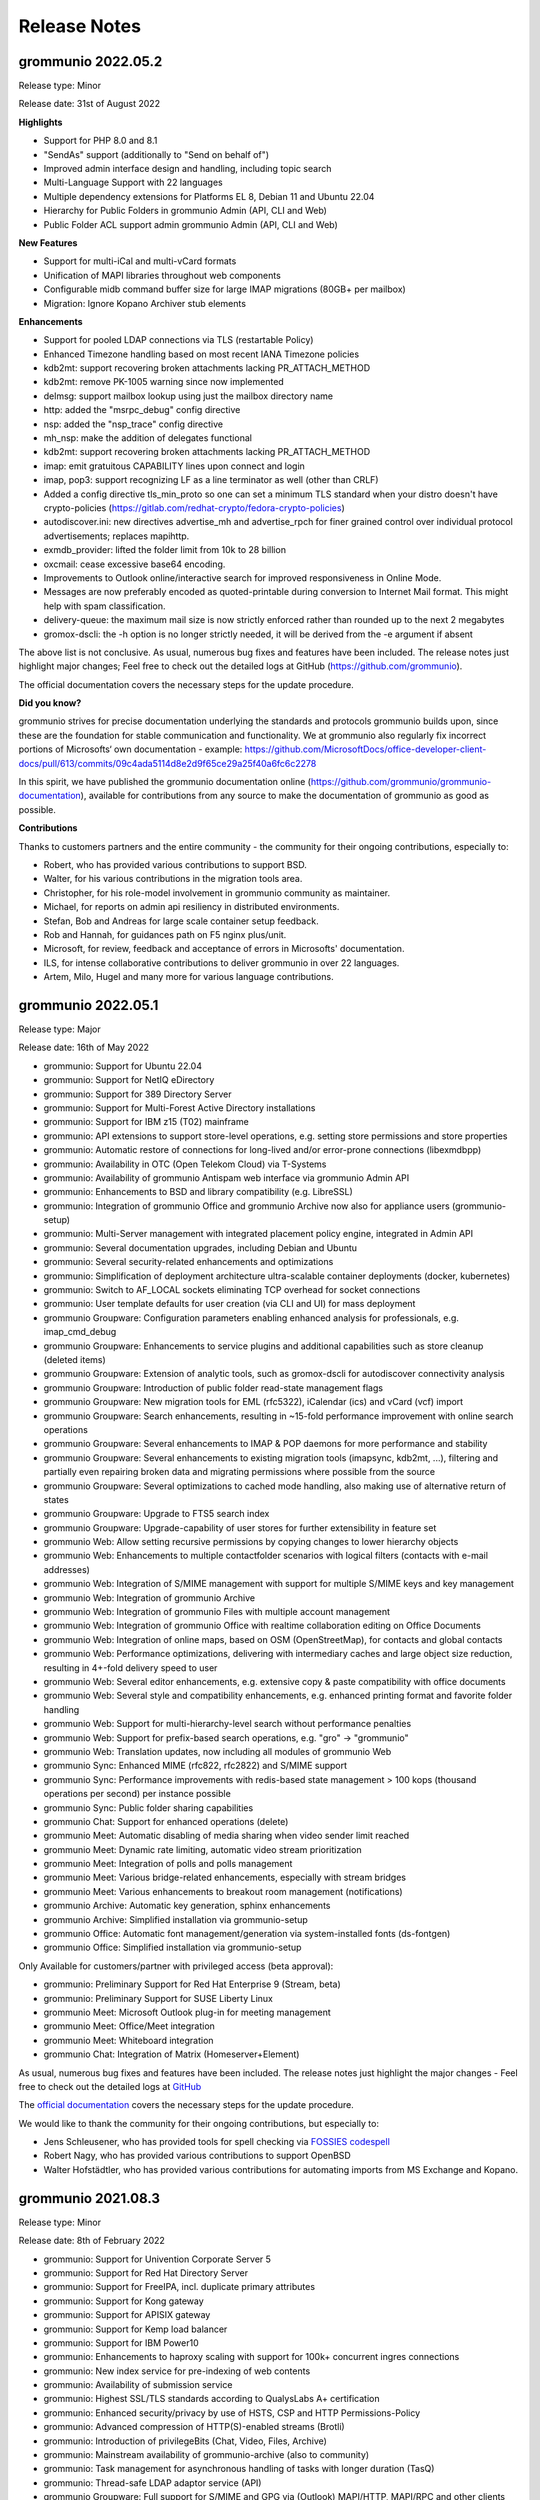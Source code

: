 ..
        SPDX-License-Identifier: CC-BY-SA-4.0 or-later
        SPDX-FileCopyrightText: 2022 grommunio GmbH

#############
Release Notes
#############

grommunio 2022.05.2
===================

Release type: Minor

Release date: 31st of August 2022

**Highlights**

- Support for PHP 8.0 and 8.1
- "SendAs" support (additionally to "Send on behalf of")
- Improved admin interface design and handling, including topic search
- Multi-Language Support with 22 languages
- Multiple dependency extensions for Platforms EL 8, Debian 11 and Ubuntu 22.04
- Hierarchy for Public Folders in grommunio Admin (API, CLI and Web)
- Public Folder ACL support admin grommunio Admin (API, CLI and Web)

**New Features**

- Support for multi-iCal and multi-vCard formats
- Unification of MAPI libraries throughout web components
- Configurable midb command buffer size for large IMAP migrations (80GB+ per mailbox)
- Migration: Ignore Kopano Archiver stub elements

**Enhancements**

- Support for pooled LDAP connections via TLS (restartable Policy)
- Enhanced Timezone handling based on most recent IANA Timezone policies
- kdb2mt: support recovering broken attachments lacking PR_ATTACH_METHOD
- kdb2mt: remove PK-1005 warning since now implemented
- delmsg: support mailbox lookup using just the mailbox directory name
- http: added the "msrpc_debug" config directive
- nsp: added the "nsp_trace" config directive
- mh_nsp: make the addition of delegates functional
- kdb2mt: support recovering broken attachments lacking PR_ATTACH_METHOD
- imap: emit gratuitous CAPABILITY lines upon connect and login
- imap, pop3: support recognizing LF as a line terminator as well (other than CRLF)
- Added a config directive tls_min_proto so one can set a minimum TLS standard when your distro doesn't have crypto-policies (`https://gitlab.com/redhat-crypto/fedora-crypto-policies <https://gitlab.com/redhat-crypto/fedora-crypto-policies>`_)
- autodiscover.ini: new directives advertise_mh and advertise_rpch for finer grained control over individual protocol advertisements; replaces mapihttp.
- exmdb_provider: lifted the folder limit from 10k to 28 billion
- oxcmail: cease excessive base64 encoding.
- Improvements to Outlook online/interactive search for improved responsiveness in Online Mode.
- Messages are now preferably encoded as quoted-printable during conversion to Internet Mail format. This might help with spam classification.
- delivery-queue: the maximum mail size is now strictly enforced rather than rounded up to the next 2 megabytes
- gromox-dscli: the -h option is no longer strictly needed, it will be derived from the -e argument if absent

The above list is not conclusive. As usual, numerous bug fixes and features have been included. The release notes just highlight major changes; Feel free to check out the detailed logs at GitHub (`https://github.com/grommunio <https://github.com/grommunio>`_).

The official documentation covers the necessary steps for the update procedure.

**Did you know?**

grommunio strives for precise documentation underlying the standards and protocols grommunio builds upon, since these are the foundation for stable communication and functionality. We at grommunio also regularly fix incorrect portions of Microsofts‘ own documentation - example: `https://github.com/MicrosoftDocs/office-developer-client-docs/pull/613/commits/09c4ada5114d8e2d9f65ce29a25f40a6fc6c2278 <https://github.com/MicrosoftDocs/office-developer-client-docs/pull/613/commits/09c4ada5114d8e2d9f65ce29a25f40a6fc6c2278>`_

In this spirit, we have published the grommunio documentation online (`https://github.com/grommunio/grommunio-documentation <https://github.com/grommunio/grommunio-documentation>`_), available for contributions from any source to make the documentation of grommunio as good as possible.

**Contributions**

Thanks to customers partners and the entire community - the community for their ongoing contributions, especially to:

- Robert, who has provided various contributions to support BSD.
- Walter, for his various contributions in the migration tools area.
- Christopher, for his role-model involvement in grommunio community as maintainer.
- Michael, for reports on admin api resiliency in distributed environments.
- Stefan, Bob and Andreas for large scale container setup feedback.
- Rob and Hannah, for guidances path on F5 nginx plus/unit.
- Microsoft, for review, feedback and acceptance of errors in Microsofts' documentation.
- ILS, for intense collaborative contributions to deliver grommunio in over 22 languages.
- Artem, Milo, Hugel and many more for various language contributions.

grommunio 2022.05.1
===================

Release type: Major

Release date: 16th of May 2022

- grommunio: Support for Ubuntu 22.04
- grommunio: Support for NetIQ eDirectory
- grommunio: Support for 389 Directory Server
- grommunio: Support for Multi-Forest Active Directory installations
- grommunio: Support for IBM z15 (T02) mainframe
- grommunio: API extensions to support store-level operations, e.g. setting store permissions and store properties 
- grommunio: Automatic restore of connections for long-lived and/or error-prone connections (libexmdbpp)
- grommunio: Availability in OTC (Open Telekom Cloud) via T-Systems
- grommunio: Availability of grommunio Antispam web interface via grommunio Admin API
- grommunio: Enhancements to BSD and library compatibility (e.g. LibreSSL)
- grommunio: Integration of grommunio Office and grommunio Archive now also for appliance users (grommunio-setup)
- grommunio: Multi-Server management with integrated placement policy engine, integrated in Admin API
- grommunio: Several documentation upgrades, including Debian and Ubuntu
- grommunio: Several security-related enhancements and optimizations
- grommunio: Simplification of deployment architecture ultra-scalable container deployments (docker, kubernetes)
- grommunio: Switch to AF_LOCAL sockets eliminating TCP overhead for socket connections
- grommunio: User template defaults for user creation (via CLI and UI) for mass deployment
- grommunio Groupware: Configuration parameters enabling enhanced analysis for professionals, e.g. imap_cmd_debug
- grommunio Groupware: Enhancements to service plugins and additional capabilities such as store cleanup (deleted items)
- grommunio Groupware: Extension of analytic tools, such as gromox-dscli for autodiscover connectivity analysis
- grommunio Groupware: Introduction of public folder read-state management flags
- grommunio Groupware: New migration tools for EML (rfc5322), iCalendar (ics) and vCard (vcf) import
- grommunio Groupware: Search enhancements, resulting in ~15-fold performance improvement with online search operations
- grommunio Groupware: Several enhancements to IMAP & POP daemons for more performance and stability
- grommunio Groupware: Several enhancements to existing migration tools (imapsync, kdb2mt, ...), filtering and partially even repairing broken data and migrating permissions where possible from the source
- grommunio Groupware: Several optimizations to cached mode handling, also making use of alternative return of states
- grommunio Groupware: Upgrade to FTS5 search index
- grommunio Groupware: Upgrade-capability of user stores for further extensibility in feature set 
- grommunio Web: Allow setting recursive permissions by copying changes to lower hierarchy objects
- grommunio Web: Enhancements to multiple contactfolder scenarios with logical filters (contacts with e-mail addresses)
- grommunio Web: Integration of S/MIME management with support for multiple S/MIME keys and key management
- grommunio Web: Integration of grommunio Archive
- grommunio Web: Integration of grommunio Files with multiple account management
- grommunio Web: Integration of grommunio Office with realtime collaboration editing on Office Documents
- grommunio Web: Integration of online maps, based on OSM (OpenStreetMap), for contacts and global contacts
- grommunio Web: Performance optimizations, delivering with intermediary caches and large object size reduction, resulting in 4+-fold delivery speed to user
- grommunio Web: Several editor enhancements, e.g. extensive copy & paste compatibility with office documents
- grommunio Web: Several style and compatibility enhancements, e.g. enhanced printing format and favorite folder handling
- grommunio Web: Support for multi-hierarchy-level search without performance penalties  
- grommunio Web: Support for prefix-based search operations, e.g. "gro" -> "grommunio"
- grommunio Web: Translation updates, now including all modules of grommunio Web
- grommunio Sync: Enhanced MIME (rfc822, rfc2822) and S/MIME support
- grommunio Sync: Performance improvements with redis-based state management > 100 kops (thousand operations per second) per instance possible
- grommunio Sync: Public folder sharing capabilities
- grommunio Chat: Support for enhanced operations (delete)
- grommunio Meet: Automatic disabling of media sharing when video sender limit reached
- grommunio Meet: Dynamic rate limiting, automatic video stream prioritization
- grommunio Meet: Integration of polls and polls management
- grommunio Meet: Various bridge-related enhancements, especially with stream bridges
- grommunio Meet: Various enhancements to breakout room management (notifications)
- grommunio Archive: Automatic key generation, sphinx enhancements
- grommunio Archive: Simplified installation via grommunio-setup
- grommunio Office: Automatic font management/generation via system-installed fonts (ds-fontgen)
- grommunio Office: Simplified installation via grommunio-setup

Only Available for customers/partner with privileged access (beta approval):

- grommunio: Preliminary Support for Red Hat Enterprise 9 (Stream, beta)
- grommunio: Preliminary Support for SUSE Liberty Linux
- grommunio Meet: Microsoft Outlook plug-in for meeting management
- grommunio Meet: Office/Meet integration
- grommunio Meet: Whiteboard integration
- grommunio Chat: Integration of Matrix (Homeserver+Element)

As usual, numerous bug fixes and features have been included. The release notes just highlight the major changes - Feel free to check out the detailed logs at `GitHub <https://github.com/grommunio>`_

The `official documentation <https://docs.grommunio.com/admin/operations.html#updating-grommunio>`_ covers the necessary steps for the update procedure.

We would like to thank the community for their ongoing contributions, but especially to:

- Jens Schleusener, who has provided tools for spell checking via `FOSSIES codespell <https://fossies.org/>`_
- Robert Nagy, who has provided various contributions to support OpenBSD
- Walter Hofstädtler, who has provided various contributions for automating imports from MS Exchange and Kopano.

grommunio 2021.08.3
===================

Release type: Minor

Release date: 8th of February 2022

- grommunio: Support for Univention Corporate Server 5
- grommunio: Support for Red Hat Directory Server
- grommunio: Support for FreeIPA, incl. duplicate primary attributes
- grommunio: Support for Kong gateway
- grommunio: Support for APISIX gateway
- grommunio: Support for Kemp load balancer
- grommunio: Support for IBM Power10
- grommunio: Enhancements to haproxy scaling with support for 100k+ concurrent ingres connections
- grommunio: New index service for pre-indexing of web contents
- grommunio: Availability of submission service
- grommunio: Highest SSL/TLS standards according to QualysLabs A+ certification
- grommunio: Enhanced security/privacy by use of HSTS, CSP and HTTP Permissions-Policy
- grommunio: Advanced compression of HTTP(S)-enabled streams (Brotli)
- grommunio: Introduction of privilegeBits (Chat, Video, Files, Archive)
- grommunio: Mainstream availability of grommunio-archive (also to community)
- grommunio: Task management for asynchronous handling of tasks with longer duration (TasQ)
- grommunio: Thread-safe LDAP adaptor service (API)
- grommunio Groupware: Full support for S/MIME and GPG via (Outlook) MAPI/HTTP, MAPI/RPC and other clients (IMAP/POP/SMTP)
- grommunio Groupware: Auto-attach of shared mailboxes via AutoDiscover/Web with full owner permissions
- grommunio Groupware: Language-independent folder migration mapping
- grommunio Groupware: Migration script for Exchange (online/on-premise) to grommunio
- grommunio Groupware: Hidden folder control with migrations
- grommunio Groupware: Enhanced support for multi-value variable-length property types
- grommunio Groupware: Support for language-based stores at creation time (mkprivate / mkpublic)
- grommunio Web: Automatic addition of stores with full owner permissions (additional mailboxes)
- grommunio Web: Set Out of Office information for other users (with full permissions)
- grommunio Web: Enhancements to session & store management (Performance, Languages, ...)
- grommunio Web: Support for Microsoft Exchange compatible ACLs and profiles (editor, author, ...)
- grommunio Web: Enhance search result limit to 1000 results
- grommunio Web: Editor upgrade to TinyMCE 4.9.11 with preparation to Tiny 5+
- grommunio Web: Language updates (English, German, Russian, Hungarian, Danish, ...)
- grommunio Web: Enhancements to user experience (style, compatbility, performance)
- grommunio Web: Fix missing font definition for new mails and inline comments
- grommunio Web: Fix Task requests with Outlook interoperability
- grommunio Web: Fingerprinting fixes (Firefox ESR)
- grommunio Web: Support for shallow MDM devices
- grommunio Web: W3C CSS 3 + SVG certification
- grommunio Web: Update dompurify (XSS protection)
- grommunio Web: Web application static resource delivery (payload reduction & performance) enhancements
- grommunio Sync: Reduction of memory footprint per EAS device by 24%
- grommunio Sync: Fixes/Enhancements based on static code analysis
- grommunio Chat: Update to 6.2.1

Only Available to customers/partner access (beta approval):

- grommunio Chat: Integration of Matrix (Homeserver+Element)
- grommunio: Support for IBM z15 (T02) mainframe
- grommunio: Preliminary Support for Ubuntu 22.04 (finished at Ubuntu's release date)
- grommunio: Preliminary Support for SUSE Liberty Linux

The `official Documentation <https://docs.grommunio.com/admin/operations.html#updating-grommunio>`_ covers the necessary steps for the update procedure.

grommunio 2021.08.2
===================

Release type: Minor

Release date: 24th of November 2021

Major changes:

- grommunio: Production availability of Debian 11 via repository
- grommunio: Availability of grommunio mobile apps via the App Store and Playstore
- grommunio: Support for stretched cluster installations
- grommunio: Preliminary support for OpenID Connect via Keycloak
- grommunio Web: Major upgrade including over 230 fixes, updated WYSIWYG editor, design and performance improvements
- grommunio Groupware: Enhanced Out-of-Office autoresponder implementation
- grommunio Groupware: Enhanced support for OP_MOVE rules processing
- grommunio Groupware: Enhanced vCard processing
- grommunio Groupware: Full multilingual mailbox support for 91 languages
- grommunio Groupware: Full support for mailbox owner mode
- grommunio Groupware: Full support for shared mailboxes
- grommunio Groupware: Import into public stores
- grommunio Groupware: Support for public folder access via EAS (Exchange ActiveSync)
- grommunio Groupware: Synchronization resiliency for offline mode with broken objects (named properties)
- grommunio Admin: Enhanced Active Directory Alias Support (Exchange compatible)
- grommunio Admin: Inline help for better understanding and easier administration
- grommunio Admin: Integration of remote wipe for Administrators via Admin UI/CLI
- grommunio Admin: License manager integration within Admin UI
- grommunio Admin: Reorganization of Admin UI for better usability
- grommunio Chat: Major upgrade to 6.1.1 with many fixes, style adoptions and seamless upgrade procedure
- grommunio Setup: Support for special characters under special circumstances with grommunio Meet and grommunio Files

The `official Documentation <https://docs.grommunio.com/admin/operations.html#updating-grommunio>`_ covers the necessary steps for the update procedure.

Post-update tasks
-----------------

When using the grommunio appliance, some packages (depending on your configuration) might require your configuration to be adapted:

The list of known files that can require adoption are due to configuration file extensions::

1. ``/etc/grommunio-antispam/local.d/redis.conf.rpm*``
2. ``/etc/grommunio-web/config.php.rpm*``
3. ``/etc/grommunio-chat/config.json.rpm*``
4. ``/etc/prosody/prosody.cfg.lua.rpm*``


If the configuration file has been replaced by a package update, the minimal approach is to copy the original configuration file back in place. It is recommended to make a backup beforehand and restart the respective service either via Admin UI/CLI or system console/ssh::

.. code-block: bash

        cp /etc/prosody/prosody.cfg.lua /etc/prosody/prosody.cfg.lua.rpmnew
        cp /etc/prosody/prosody.cfg.lua.rpmsave /etc/prosody/prosody.cfg.lua
        systemctl restart prosody


grommunio 2021.08.1
===================

Release type: Major

Release date: 17th of August 2021

Major changes:

- Extension of distribution support and available repositories (SUSE Linux Enterprise Server 15, Red Hat Enterprise Linux 8 incl. derivatives)
- Extension of available processor architectures: ARM64, PowerPC (ppc64le) and IBM zSeries (s390x)
- New installation images: OVA (VMware), Docker, Raspberry Pi (4+)
- Live Status Overview and Mobile Device Status
- Support for Mobile Policies (MDM)
- Extensive enhancements to migration tools for migrating Exchange (PST), Kopano (DB/Attachments) and generic mail systems (IMAP/CalDAV/CardDAV)
- Support for Active Directory Forest installations
- Support for deputy configuration
- Extensions of the Free/Busy functionality
- Support for special control characters
- Configuration based integration of grommunio Files, Meet, Chat into grommunio Web
- Inclusion of grommunio Files, Meet, Chat and Archive in the installation images

.. important::
   Due to https://grommunio.com/en/news-en/aus-grommunio-wird-grommuniogrommunio-becomes-grommunio , grammm was renamed to grommunio. We are aware that this creates some challenges for the migration of existing platforms. All subscription holders are eligible for free professional services for the migration process. For the migration process, the estimated time required to for the completion of migration is 5000 users per hour.

Due to the nature of the rebranding from ``grammm`` to ``grommunio``, a simple, automated upgrade mechanism was not created. Subscription holders with update services enabled automatically have access to the services available by the distribution upgrade process. The configuration switchover (configuration, data) has not changed much, and therefore the migration process is possible with the respective configuration dumps.

grommunio Admin API
-------------------

Repository: https://github.com/grommunio/admin-api

Code statistics:

- +15323 lines added
- -5131 lines removed

Commits:

- 2021-08: 16
- 2021-07: 33
- 2021-06: 22
- 2021-05: 15
- 2021-04: 20
- 2021-03: 14

New (Improvements)
~~~~~~~~~~~~~~~~~~

- Add (in)active user count to domain
- Add CLI documentation
- Add CLI fs operations
- Add CLI config tracing
- Add CLI mconf reload
- Add IDN support and input validation
- Add LDAP server pooling
- Add access to user store properties
- Add authmgr configuration management
- Add database connection check and CLI safeguard
- Add device delete (resync) endpoint
- Add domain effective sync policy endpoint
- Add endpoints for user delegates
- Add fetchmail management
- Add format validation endpoint
- Add journald log viewer
- Add log message for failed logins
- Add mailq endpoint
- Add man pages
- Add nginx vhost status proxies
- Add permanent domain deletion to API
- Add possibility to filter sync top data
- Add public folder detail endpoint
- Add read-only permissions
- Add separate permissions and ownerships for mconf
- Add support for JSON serialized device states
- Add support for numeric permission strings
- Add systemctl enable/disable commands
- Add user device sync information endpoint
- Allow force updating LDAP config
- Automatically adapt to new schema version
- Change public folder IDs to string
- Change user sync data to normal array
- Enforce user delegate format
- Implement database-stored configurations
- Implement dbconf commit hooks
- Implement domain management via CLI
- Implement grommunio-chat interface
- Implement import of aliases from LDAP
- Implement organizations
- Implement public folder editing
- Implement remote CLI
- Improve API documentation
- Improve CLI logging output
- Improve LDAP configuration check
- Improve LDAP configuration via CLI
- Improve LDAP import "no users" message
- Improve LDAP usability
- Improve automatic service reload
- Improve handling of unreadable config files
- Invalidate redis cache on sync policy update
- Move domain creation to orm
- Move user creation to orm
- Move user store access to separate endpoint
- Optimize domain and user setup
- Provide sync policies
- Relax startup database connection test
- Reload additional services on domain creation
- Reload gromox-adaptor service on domain creation
- Reload gromox-http service on user creation
- Reload services on LDAP config change
- Reload systemd after en- or disabling units
- Reorganize system admin capabilities
- Sort dbconf services and files alphabetically
- Support loading of JSON OpenAPI spec
- Support unlimited storage quotas
- Switch to shell-exec systemd control

Bugfixes
~~~~~~~~

- Fix LDAP check crashing on invalid externalID
- Fix LDAP check not working with AD
- Fix PATCH roles not working properly
- Fix Python version lock in Makefile
- Fix autocomplete
- Fix bad response on domain creation failure
- Fix broken login with PyJWT 2
- Fix clean target grommunio-dbconf
- Fix crashes when MySQL is unavailable on startup
- Fix dbconf service endpoint not working
- Fix declarative base query using wrong session
- Fix handling of broken LDAP IDs
- Fix missing user delegates request body
- Fix numerical file permissions not working
- Fix traceback when aborting password reset
- Fix unaligned reads/writes exmdbpp
- Fix user password attribute
- Fix wrong HTTP status on dashboard service signal
- Fix wrong redis key used for policy invalidation
- Fix wrong service signal response code
- Ignore incomplete LDAP objects

Removed
~~~~~~~

- Remove database URL quoting
- Remove fetchmail entries from profile endpoint
- Remove Flask-SQLAlchemy dependency
- Remove groups
- Remove old systemd code
- Remove permissions and roles on domain purge
- Remove PyJWT version constraint
- Remove unused dbus import

grommunio Admin Web
-------------------

Repository: https://github.com/grommunio/admin-web

Code statistics:

- +43319 lines added
- -18542 lines removed

Commits:

- 2021-08: 10
- 2021-07: 52
- 2021-06: 28
- 2021-05: 46
- 2021-04: 53
- 2021-03: 47

New (Improvements)
~~~~~~~~~~~~~~~~~~

- Add Circular progress to login button while logging in
- Add LDAP config parameter 'aliases'
- Add LDAP filter defaults
- Add auth manager config
- Add autocompletes for domain.org and mlist.class
- Add checkbox to set when putting LDAP config
- Add confirm dialog for stop/restart service buttons
- Add count of tablerows above tables
- Add createRole query param to POST /system/domains
- Add dashboard for domain admin
- Add displayname to headline of user details
- Add email to fetchmail dialog headline
- Add form autofill attributes to LDAP config
- Add human readable MSE to slider
- Add icon to get back to users view when in LDAP view
- Add indication of LDAP user sync at LDAP config view
- Add missing autocompletes
- Add more LDAP tooltips
- Add name and id attribute to login form
- Add new LDAP import buttons
- Add new orgAdmin and DomainPurge role
- Add new table view wrapper
- Add org to domain
- Add placeholder to LDAP server TF
- Add possibility to set 0 MB as quota limits
- Add scroll: auto to drawer
- Add send and receive quota to AddUser dialog
- Add service detail page
- Add sync statistics
- Add sync tab to user page
- Add tooltip with service description to service list
- After successfully adding an item, set loading to false
- After successfully importing/syncing users, refetch users
- Always divide quotas by 1024 before calculating size unit
- Automatically uppercase ssl fingerprints of fetchmail entries
- Button colors expanded with signal colors and adapted according to their function.
- Change AD to ActiveDirectory template
- Change default values of fetchmail dialog
- Change endpoint for quota values
- Change helpertexts of custom mapping
- Change logs hover color to work on light and dark mode
- Change role multiselect to autocomplete
- Check email and domain format with backend endpoint
- Completely remove swap chart if it's 0
- Convert folder match to local filtering
- Convert maxattrsize to MB
- Fetch domain lvl2 in user details to get chat-attribute
- Fill form when selecting LDAP template
- Fully reset store when logging out
- Get command name from code
- Implemented new responsive grid layout for the dashboard
- Implement CRUD for orgs
- Implement DBConf Filecreation
- Implement anti spam statistics into dashboard with a responsive layout
- Implement auto refresh of logs
- Implement autocomplete for AddRoles
- Implement autocomplete for Folders
- Implement class-members /-filters XOR
- Implement db file deletion
- Implement domain editing and deletion for OrgAdmins
- Implement dynamic table row fonts according to device status
- Implement fancy sorting algorithm for domain admin dashboard
- Implement fetchmail crud
- Implement file editing
- Implement folder editing
- Implement full domain deletion
- Implement grommunio chat team/user management
- Implement live server status page
- Implement local services filter
- Implement log viewer
- Implement mailq
- Implement minified sync policy prototype
- Implement new Chart designs
- Implement proper login form autocompletion
- Implement read-only capabilities/permissions
- Implement send/receive quota limit
- Implement service autostart
- Implement service deletion
- Implement service renaming
- Implement sync policy for users
- Implement sync policy prototype
- Implement sync table
- Implement sync table filters
- Implement used space bar
- Implement user delegates
- Implement vhost status endpoints
- Improve design of mailQ
- Improve design of quota graph
- Improve fetchmail
- Improve log viewer
- Improve sync table header
- Improve wording of owner removal
- Improved strings for LDAP configuration
- Increase size of services chart to prevent wrapping of deactivating chip
- LDAP: update textual requirements for server field
- Make all multiline textfields outlined
- Make deactivated domains re-activatable
- Make quotas optional for adding users
- Mark deleted domains as deleted in drawer
- More details in per-domain view
- Move used space percentage to center of bar
- New service chart design
- Rectify default values for LDAP fields
- Redesign quota chart
- Reduce count of mlists when deleting
- Relabel buttons for CNF clause
- Relabel quota error
- Rename RemoveOwner class
- Rename classes to groups on the outside (only displayed text)
- Reorganize ldap config
- Reorganize permission handling
- Resolve eqeqeq warning
- Resolve fetchmail warning
- Separate user and storeprops fetch in 2 different try/catch blocks
- Show domain displayname if it's different than the domainname
- Significantly improve data management
- Significantly improve design of sync policy mask
- Slightly improve padding and margin
- Split spam and performance into 2 chapters by headlines
- Translations
- Trim message about LDAP fields being optional
- Update LDAP tooltip strings
- Update counter after softdeleting domain
- Update mconf and ldap url
- When updating domainStatus, also update drawer domains
- Wrap detail view components in new wrapper
- View: fix also update timestamp

Bugfixes
~~~~~~~~

- Fix broken classes fetch
- Fix broken dashboard layout
- Fix broken default vhost
- Fix broken domain patch
- Fix broken fetchOrgs and edit maillist
- Fix broken folder details
- Fix broken folder sorting
- Fix broken format check
- Fix broken grochat checkbox
- Fix broken ldap template select
- Fix broken parent groups
- Fix broken role editing
- Fix broken service disableing
- Fix broken table filters
- Fix broken toggleswitch
- Fix broken used space labels
- Fix broken user edit
- Fix chart issues
- Fix crashing empty-ldap view
- Fix crashing mlist details
- Fix crashing views
- Fix disk labels
- Fix doubling visual feedback of ldap responses
- Fix non-resizing charts
- Fix non-updating authBackendSelection
- Fix potential live status crashes
- Fix quota absence not displayed properly
- Fix tooltip warnings for link button
- Fix uncaught config.json error
- Fix valid domain names rejection
- Fix warnings
- Fix wrong default searchAttribute
- Fix wrong implementation of ldap enable-available-switch
- Properly show ldap ok-status

Removed
~~~~~~~

- Remove availability text if LDAP is disabled
- Remove chat user option in post dialog
- Remove empty limit parameter from entire app
- Remove error color from cancel button in AddDialogs
- Remove groups
- Remove password and make maxUser mandatory
- Remove redundant home icons in views
- Remove sorting from user list, besides username
- Remove srcFolder from required textfields and disable save-button if a required tf isn't filled

grommunio CUI
-------------

Repository: https://github.com/grommunio/grommunio-cui

Code statistics:

- +2565 lines added
- -2879 lines removed

Commits:

- 2021-08: 10
- 2021-07: 48
- 2021-06: 1
- 2021-05: 50
- 2021-04: 0
- 2021-03: 37

New (Improvements)
~~~~~~~~~~~~~~~~~~

- Add cancel button to admin pw change dialog
- Add cancel button to reboot and shutdown question box
- Add checked information to homescreen
- Add footerbar for better keyboard shortcut readability
- Add help note to "Change password" dialog
- Add last login time to bottom half of homescreen
- Add launcher script
- Add load average to footerbar and introduce quiet mode
- Add menu entry to reset AAPI password
- Add padded Edit class GEdit
- Add shutdown to menu
- Add some kbd layouts
- Add space to "Average load"
- Add status messagebox after admin pw reset
- Add status messagebox after tymesyncd configuration
- Add timesyncd config to main menu
- Add timezone configuration via yast2
- Change Buttons to RadioButtons
- Change column size of menu field descriptions 
- Change hidden keyboard switcher to menu guided
- Change netmask to cidr 
- Change stupid cat command to pythons internal open
- Change wrap mode of all editable fields to ellipsis 
- Check content of netifaces before getting default gw
- Correct indenting after event refactoring
- Create a general input box for changing admin-web password
- Create header for log viewer
- Create message after dns settings apply
- Delete redundant copy of README
- Disable mouse support as mentioned in #9
- Ditch ordered_set from requirement
- Ditch urwid>=2.1 requirement
- Do not check for timesyncd configuration
- Do not show gateway on lo
- Drop menu element number
- Enable /etc/hosts writing
- Enhance GText class with some additional methods
- Enhance dialog sizes of IP address and DNS config
- Escape the quote at the system call for changing admin-web password
- Finish log viewer
- Give menu items more contrast
- Handle footerbar correctly if screen width changes
- Introduce a general Text class padding the correct chars
- Keyboard layout switcher
- Make function check_if_password_is_set available for all
- Make getty upbranding compatible
- Make homescreen more readable
- Make it upbranding compatible
- Make rest upbranding compatible
- Make some checks more exact
- Move timsyncd configuration behind timezone configuration
- New program names in help texts
- Optimize further wording
- Optimize logging support
- Optimize wording
- Read `grommunio-admin config dump` and extract the log units
- Reboot when asked for reboot, don't poweroff
- Recolor footerbar
- Rectify indent of docstrings
- Reduce from unnecessary 3 digits to 2 digits in average load view
- Reduce length of keyb/color line
- Replace custom netconfig implementation by yast2
- Replace incorrect credentials message
- Replace windowed shell by fullscreen one
- Restore termios setting when CUI exits
- Revert "Remove systemd from requirements because it is already in systemd-python."
- Reword main menu texts
- Set up environment variables for terminal shell
- Show IPv6 addresses in overview
- Split large handle_event function
- Stop abusing str() to test for classes/enums
- Suppress messages of shell commands
- Switch to RGB444 format
- Tone down brightness of the "dark" scheme
- Tone down reverse color in light mode
- Trim excessive sentence punctuation/structuring
- Update header to be more suitable to the new footerbar
- Update systemd module requirement
- Use "reboot" command without path
- Use autologin if no initial password is set
- Use long names in binaries again and rename gro* to grommunio-*
- Use systemd-journal instead of viewing log files directly

Bugfixes
~~~~~~~~

- Fix admin api pw reset and use better wording
- Fix bug on keyboard change while in main menu
- Fix correct display of distro and version
- Fix crash on starting if no grommunio-admin was present
- Fix hanging in menu while colormode or kbd switching
- Fix missing captions on some formatting calllls of GEdit
- Fix not closing password change dialog on hitting close with enter
- Fix out of bounds on the right side of log viewer
- Fix returning back from unsupported shell
- Fix shell injection bug on resetting admin pw
- Fix some config file issues on writing
- Fix suboptimal contrast in "light" mode
- Fix tab handling lock after message- or input box call
- Fix that only one time logging is needed
- Fix wrong 'NOTHING' message if only enter being pressed
- Fix wrong admin interface url
- Fix wrong color switching in menues
- Fix wrong current window setting on input boxes
- Fix wrong explaining text on first menu start
- Fix wrong logging formating
- getty: do set up stderr as well

Removed
~~~~~~~

- Remove "activated by what" and check privileges.
- Remove arbitrary startup wait phase
- Remove extraneous HL coloring
- Remove inconsistent status bar coloring
- Remove systemd from requirements because it is already in systemd-python.
- Remove the 'heute' clockstring.
- Remove unnecessary border around mainwindow
- Remove wrong hint to yast.

grommunio Core (gromox)
-----------------------

Repository: https://github.com/grommunio/gromox

Code statistics:

- +65616 lines added
- -95032 lines removed

Commits:

- 2021-08: 78
- 2021-07: 207
- 2021-06: 197
- 2021-05: 159
- 2021-04: 308
- 2021-03: 256

New (Improvements)
~~~~~~~~~~~~~~~~~~

- adaptor: reduce main() unwinding boilerplate
- adaptor: use stdlib containers for data_source
- alias_translator: add PLUGIN_RELOAD functionality
- alias_translator: expand mailaddr buffers to UADDR_SIZE
- all: add <cerrno> include for errno
- all: avoid integer underflow in qsort comparators
- all: check return values of ext_buffer_push_*
- all: delete extra blank lines from header files
- all: disambiguate multiply assigned error/warning codes
- all: drop C (void) argument filler
- all: drop _stop() function return values
- all: ease setting breakpoints on thread entry functions
- all: enlarge buffers for IPv6 addresses
- all: favor simpler x[j] over \*(x+j)
- all: log all pthread_create failures
- all: make use of EXT_PULL::g_*bin* member functions
- all: make use of EXT_PULL::g_bool member functions
- all: make use of EXT_PULL::g_bytes member functions
- all: make use of EXT_PULL::g_guid* member functions
- all: make use of EXT_PULL::g_proptag_a member functions
- all: make use of EXT_PULL::g_restriction member functions
- all: make use of EXT_PULL::g_str* member functions
- all: make use of EXT_PULL::g_tpropval_a member functions
- all: make use of EXT_PULL::g_uint* member functions
- all: make use of EXT_PULL::* member functions
- all: make use of EXT_PUSH::{advance,p_proptag_a} member functions
- all: make use of EXT_PUSH::{check_ovf,p_tpropval_a,p_tarray_set} member functions
- all: make use of EXT_PUSH::{init,p_guid,p_bool} member functions
- all: make use of EXT_PUSH::* member functions
- all: make use of EXT_PUSH::{p_bin,p_bin_s,p_bin_a,p_restriction} member functions
- all: make use of EXT_PUSH::p_int* member functions
- all: make use of EXT_PUSH::{p_msgctnt,p_eid_a,p_abk_eid} member functions
- all: make use of EXT_PUSH::{p_store_eid,p_folder_eid,p_msg_eid} member functions
- all: make use of EXT_PUSH::{p_str,p_wstr,p_bytes} member functions
- all: make use of EXT_PUSH::{p_tagged_pv,p_oneoff_eid,p_proprow} member functions
- all: make use of EXT_PUSH::p_uint* member functions
- all: make use of EXT_PUSH::{release,p_xid,p_bin_ex} member functions
- all: print connecting module together with gx_inet_connect error messages
- all: reduce verbosity of pext->alloc()
- all: replace awkward multiply-by-minus-1
- all: replace memset by shorter initialization
- all: replace memset with hardcoded sizes
- all: replace sprintf by snprintf
- all: reset deserializer struct counts on allocation failure
- all: resolve instances of -Wunintialized
- all: speedier shutdown of sleepy threads
- all: switch plugins to return true for unhandled plugin calls
- all: switch ports to uint16 / resolve instances of -Wformat
- all: switch \*_stop variables to atomic<bool>
- all: switch to EXT_PULL::init
- all: use anonymous namespaces for TU-local struct declarations
- authmgr: delete unused mode argument
- authmgr: implement "allow_all" auth mode
- authmgr: make login check isochronal
- authmgr: move up too-late return value check of mysql_meta
- authmgr: support config reloading
- authmgr: switch default mode to "externid"
- bodyconv: add rtfcptortf to option summary
- bodyconv: better error message when rtfcptortf fails
- build: add another symbol to zendfake
- build: add cryptest.cpp
- build: add ldd check for mapi.so
- build: add libgromox_common to pffimport link
- build: add libgromox_mapi to pffimport link
- build: add missing <mutex> include
- build: add plugin support functions
- build: change qconf to use -O0
- build: deal with php-config which has no --ini-dir
- build: delete sa_format_area.sh
- build: installation order of LTLIBRARIES is significant
- build: libpthread is needed for logthru
- build: make struct BINARY_ARRAY trivial again
- build: make struct PROPTAG_ARRAY trivial again
- build: move ext_buffer.cpp into libgromox_common.la
- build: move pffimport manpage to section 8gx
- build: pass -fsanitize to linker as well when using --with-asan/ubsan
- build: quench compiler warnings on autolocking libcrypto implementations
- build: quench gcc-7 compiler warnings for -Wunused*
- build: reorder php-config calls and show immediate results
- build: resolve instance of -Wformat-overflow
- build: resolve attempts at narrowing conversion under -funsigned-char
- build: scan for more variants of php-config
- build: support OpenLDAP 2.5
- build: use AC_PATH_PROGS to make deptrace recognize the PHP dependency
- build: zendfake needs a non-noinst LTLIB
- daemons: add ctor/dtor for main process contexts
- daemons: add missing reporting of gx_inet_connect failures
- daemons: delete use of ip6_container, ip6_filter
- daemons: set up SIGINT handler like SIGTERM
- daemons: upgrade to POSIX signal functions
- daemons: use inheritance to base off SCHEDULE_CONTEXT
- dbop: add "fetchmail" table
- dbop: add fetchmail table for dbop -C
- dbop: add missing classes.filters for new db setups
- dbop: add table "configs"
- dbop: add users.chat_id and domains.chat_id
- dbop: add users.sync_policy and domains.sync_policy
- dbop: error when schema version unobtainable
- dbop: make user_properties table fit for multivalue props
- delivery: abolish pthread_cancel
- delivery: abolish unnecessary (a+i)-> syntax
- delivery: add missing mutex unlock
- delivery: add missing pthread_join calls
- delivery: delete unneeded pthread_setcanceltype call
- doc: add Autodiscovery manpage
- doc: add document for the RWZ stream/file format
- doc: add general notes for logon_object_get_properties
- doc: add manpage for gromox-abktconv
- doc: add manpage for gromox-abktpull
- doc: add manpages for gromox-kpd2mt
- doc: add Name sections to all pages
- doc: add notes about character set woes
- doc: authmgr has relaxed requirement on ldap_adaptor
- doc: Autodiscover corrections to mod_fastcgi
- doc: bulletize FILES sections
- doc: delete obsolete digest.8gx manpage
- doc: detail on addressEntryDisplayTableMSDOS
- doc: do not escape (
- doc: expand on the relationship between DCERPC, EMSMDB and OXCROPS
- doc: mark up tcp_mss_size default value
- doc: mention caching behavior for PR_EC_WEBACCESS_JSON
- doc: mention exchange_emsmdb.cfg:rop_debug
- doc: mention openldap as build requirement
- doc: move exrpc_debug explanation to exmdb_provider.4gx
- doc: note about variability of ${libdir}
- doc: rearrange aux utilities in gromox.7
- doc: replace roff SS command by TP
- doc: show right option combinations for gromox-pffimport
- doc: turn oxoabkt.txt to rST
- doc: update documentation pertaining to MAPIHTTP and norms
- doc: update event.8gx
- doc: upgrade changelog.txt to changelog.rst
- doc: use default indent for RS command
- doc: use the right rST syntax for literal code blocks
- doc: use the right syntax for literal blocks
- email_lib: qp_decode_ex's return value needs proper type
- emsmdb: deindent logon_object_get_named_{propids,propnames}
- event: add another termination checkpoint
- event: add missing pthread_join for accept/scan threads
- event: kick threads with a signal upon termination request
- event_proxy: reduce excess gx_inet_connect messages
- event: reduce main() unwinding boilerplate
- event: replace pthread_cancel by pthread_join
- event: resolve buffer overrun in ev_deqwork
- event: switch g_dequeue_lists to a stdlib container
- event: switch g_enqueue_lists to a stdlib container
- event: switch g_host_list to a stdlib container
- event: switch HOST_NODE::phash to a stdlib container
- event: switch listnode allocations to new/delete
- event: switch to std::mutex
- exch: add length parameter to common_util_addressbook_entryid_to_username
- exch: add length parameter to common_util_check_delegate
- exch: add length parameter to common_util_essdn_to_username
- exch: add length parameter to common_util_parse_addressbook_entryid
- exch: add length parameter to \*_to_essdn functions
- exchange_emsmdb: add directive exrpc_debug
- exchange_emsmdb: add length parameter to common_util_entryid_to_username
- exchange_emsmdb: add length parameter to common_util_essdn_to_username
- exchange_emsmdb: add variable for enabling trivial ROP status dumps
- exchange_emsmdb: allow setting rop_debug from config file
- exchange_emsmdb: change ATTACHMENT_OBJECT freestanding functions to member funcs
- exchange_emsmdb: change FASTDOWNCTX_OBJECT freestanding functions to member funcs
- exchange_emsmdb: change FASTUPCTX_OBJECT freestanding functions to member funcs
- exchange_emsmdb: change FTSTREAM_PARSER freestanding functions to member funcs
- exchange_emsmdb: change ICSDOWNCTX_OBJECT freestanding functions to member funcs
- exchange_emsmdb: change ICSUPCTX_OBJECT freestanding functions to member funcs
- exchange_emsmdb: change MESSAGE_OBJECT freestanding functions to member funcs
- exchange_emsmdb: change STREAM_OBJECT freestanding functions to member funcs
- exchange_emsmdb: change SUBSCRIPTION_OBJECT freestanding functions to member funcs
- exchange_emsmdb: collect magic array size into a mnemonic
- exchange_emsmdb: compact common subexpressions
- exchange_emsmdb: compact common_util hook definitions
- exchange_emsmdb: compact exmdb_client declaration boilerplate
- exchange_emsmdb: compact exmdb_client hook definitions
- exchange_emsmdb: compact if-1L-1L blocks to use ?:
- exchange_emsmdb: compact if-1L-1L into ?:
- exchange_emsmdb: compact repeated expression (T*)expr
- exchange_emsmdb: const qualifiers for logon_object_check_readonly_property
- exchange_emsmdb: deindent ftstream_parser_read_element
- exchange_emsmdb: deindent oxcfold_deletemessages
- exchange_emsmdb: deindent rop_syncimportdeletes
- exchange_emsmdb: delete unused function folder_object_get_tag_access
- exchange_emsmdb: delete unused function table_object_get_table_id
- exchange_emsmdb: emit MID during rop_sendmessage as hex
- exchange_emsmdb: kick threads with a signal upon termination request
- exchange_emsmdb: make folder_object_* member functions
- exchange_emsmdb: make logon_object_check_private a member function
- exchange_emsmdb: make logon_object_get_account a member function
- exchange_emsmdb: make logon_object_get_dir a member function
- exchange_emsmdb: make logon_object_guid a member function
- exchange_emsmdb: make logon_object_* member functions
- exchange_emsmdb: quench repeated ((T*)expr)
- exchange_emsmdb: reduce indent in ftstream_producer_write_groupinfo
- exchange_emsmdb: reduce indent in rop_querynamedproperties
- exchange_emsmdb: repair botched access check in rop_syncconfigure
- exchange_emsmdb: replace folder_object_get_calculated_property silly casts
- exchange_emsmdb: restore MOH functions
- exchange_emsmdb: rework return codes for emsmdb_interface_connect_ex
- exchange_emsmdb: source inline folder_object_get_id
- exchange_emsmdb: source inline folder_object_get_type
- exchange_emsmdb: source inline logon_object_get_account_id
- exchange_emsmdb: source inline logon_object_get_logon_mode
- exchange_emsmdb: source inline logon_object_get_mailbox_guid
- exchange_emsmdb: source inline table_object_get_rop_id
- exchange_emsmdb: store ownership bit
- exchange_emsmdb: substitute lookalike variable names
- exchange_emsmdb: switch to std::mutex
- exchange_emsmdb: trim goto from emsmdb_interface_connect_ex
- exchange_emsmdb: trim single-use variables in ftstream_producer
- exchange_emsmdb: turn freestanding FTSTREAM_PRODUCER functions into member ones
- exchange_emsmdb: turn freestanding ICS_STATE functions into member ones
- exchange_emsmdb: use "auto" specifier with common_util_get_propvals
- exchange_emsmdb: use "auto" specifier with emsmdb_interface_get_emsmdb_info
- exchange_emsmdb: use "auto" specifier with rop_processor_get_logon_object
- exchange_emsmdb: use mnemonic names for RPC opnums
- exchange_emsmdb: wrap FASTDOWNCTX_OBJECT in unique_ptr
- exchange_emsmdb: wrap FASTUPCTX_OBJECT in unique_ptr
- exchange_emsmdb: wrap FTSTREAM_PARSER in unique_ptr
- exchange_emsmdb: wrap FTSTREAM_PRODUCER in unique_ptr
- exchange_emsmdb: wrap ICS_STATE in unique_ptr
- exchange_emsmdb: wrap LOGON_OBJECT in unique_ptr
- exchange_emsmdb: wrap STREAM_OBJECT in unique_ptr
- exchange_emsmdb: wrap SUBSCRIPTION_OBJECT in unique_ptr
- exchange_nsp: add length parameter to ab_tree_get_display_name
- exchange_nsp: add PLUGIN_RELOAD functionality
- exchange_nsp: adjust ab_tree code to zcore ab_tree again
- exchange_nsp: clear some type overlaps
- exchange_nsp: comapct if-1L-1L blocks to use ?:
- exchange_nsp: combine LPROPTAG_ARRAY / MID_ARRAY
- exchange_nsp: combine STRING_ARRAY / STRINGS_ARRAY
- exchange_nsp: compact repeated expression (T*)expr
- exchange_nsp: deindent ab_tree_get_node_type, ab_tree_get_server_dn
- exchange_nsp: dissolve 11 type aliases
- exchange_nsp: dissolve 4 type aliases
- exchange_nsp: drop implicit conversion of AB_BASE_REF
- exchange_nsp: replace custom AB_BASE_REF by unique_ptr-with-deleter
- exchange_nsp: resolve some copy-paste flagged code
- exchange_nsp: switch g_base_hash to a stdlib container
- exchange_nsp: switch to documented MAPI type names
- exchange_nsp: switch to std::mutex
- exchange_nsp: use implicit conversion from nullptr to AB_BASE_REF
- exchange_nsp: use mnemonic names for RPC opnums
- exchange_rfr: add length parameter to rfr_get_newdsa
- exchange_rfr: use mnemonic names for RPC opnums
- exch: centralize pidlid constants
- exch: change overlapping variable names g_cache_interval
- exch: compact conditional expressions around sqlite3_step
- exch: compact repeated logic involving rop_make_util_*_guid
- exch: compact return expressions
- exch: compact tag list modifications
- exch: construct SQL queries with snprintf rather than sprintf
- exch: CSE-combine permission checks
- exch: cure overlapping variable names (improve debugging)
- exch: deduplicate exmdb_ext.cpp
- exch: deduplicate struct DB_NOTIFY_DATAGRAM
- exch: deduplicate struct EXMDB_REQUEST
- exch: deduplicate struct EXMDB_RESPONSE
- exch: delete empty functions
- exch: delete xstmt::finalize calls before return
- exch: delete xstmt::finalize calls near end of scope
- exch: expand char arrays to hold usernames (emailaddrs)
- exch: implement send quota
- exch: make IDL-generated exmdb_client_ functions part of a namespace
- exch, mda, mra: add SIGHUP handler
- exch: MH support
- exchnage_nsp: make calls to ab_tree_put_base automatic
- exch: read delegates.txt with a consistent list format
- exch: reduce excess gx_inet_connect messages
- exch: reduce verbosity of ndr_stack_alloc
- exch: rename source directory str_filter to match plugin name
- exch: resolve instances of -Wmissing-braces
- exch: resolve cov-scan reports
- exch: roll nullptr check into xstmt::finalize
- exch: switch to std::mutex
- exch: switch to std::shared_mutex
- exch: trim nullptr post-assignment for xstmt
- exch: use "auto" specifier with get_rpc_info
- exch: wrap ATTACHMENT_OBJECT in unique_ptr
- exch: wrap FOLDER_OBJECT in unique_ptr
- exch: wrap ICSDOWNCTX_OBJECT in unique_ptr
- exch: wrap ICSUPCTX_OBJECT in unique_ptr
- exch: wrap MESSAGE_OBJECT in unique_ptr
- exch: wrap TABLE_OBJECT in unique_ptr
- exmdb_client: drop extra payload_cb==0 check
- exmdb_local: silence a cov-scan warning
- exmdb_provider: add destructor for IDSET_CACHE
- exmdb_provider: add length parameter to common_util_entryid_to_username
- exmdb_provider: add missing pointer advancements in message_rectify_message
- exmdb_provider: add missing return statements after db_engine_put_db
- exmdb_provider: add unwinding for plugin startup
- exmdb_provider: add/utilize xstmt::finalize
- exmdb_provider: add variable for enabling trivial RPC status dumps
- exmdb_provider: allow reduction of cache_interval down to 1s
- exmdb_provider: bump default limits for stub threads and router connections
- exmdb_provider: change g_connection_list to a stdlib container
- exmdb_provider: change g_router_list to a stdlib container
- exmdb_provider: compact common subexpressions
- exmdb_provider: compact common_util hook definitions
- exmdb_provider: compact exmdb_client hook registrations
- exmdb_provider: compact if-1L-1L into ?:
- exmdb_provider: compact long common subexpressions
- exmdb_provider: compact repeated error checking
- exmdb_provider: compact repeated expression (T*)expr
- exmdb_provider: cure nullptr dereferences in ext_rule OP_FORWARD processing
- exmdb_provider: cure "SELECT count(idx)" error messages
- exmdb_provider: decide for sqlite3_finalize based upon pointer to be freed
- exmdb_provider: deindent table_load_content_table
- exmdb_provider: deindent table_load_hierarchy
- exmdb_provider: dissolve goto statements in db_engine_notify_content_table_add_row
- exmdb_provider: dissolve goto statements in exmdb_server_get_content_sync
- exmdb_provider: dissolve goto statements in table_load_content_table
- exmdb_provider: emit log message when sqlite DBs cannot be opened
- exmdb_provider: emit warning when folder_type is indeterminate
- exmdb_provider: enable ctor/dtor on OPTIMIZE_STMTS
- exmdb_provider: factor out folder name test into separate function
- exmdb_provider: reduce indent in exmdb_parser.cpp:thread_work_func
- exmdb_provider: reduce indent in folder_empty_folder
- exmdb_provider: reduce variable scope in folder_empty_folder
- exmdb_provider: reload exrpc_debug variable on SIGHUP
- exmdb_provider: reorder error case handling in exmdb_server_create_folder_by_properties
- exmdb_provider: reorder if-else blocks in table_load_content_table to facilitate deindent
- exmdb_provider: reorder if-else blocks in table_load_hierarchy to facilitate deindent
- exmdb_provider: replace pthread_cancel by join procedure
- exmdb_provider: retire W-1299 warning
- exmdb_provider: scoped cleanup for DB_ITEM objects
- exmdb_provider: set PR_READ based upon PR_MESSAGE_FLAG
- exmdb_provider: show exrpc requests with succinct result code
- exmdb_provider: silence unchecked return values in exmdb_server_set_message_instance_conflict
- exmdb_provider: simplify parts of folder_empty_folder
- exmdb_provider: split common_util_get_properties into more sensible subfunctions
- exmdb_provider: stop using strncpy
- exmdb_provider: switch g_hash_list to a stdlib container
- exmdb_provider: switch largely to std::mutex
- exmdb_provider: use "auto" keyword around gx_sql_prep
- exmdb_provider: use "auto" specifier with instance_get_instance
- exmdb_provider: warn when store directory inaccessible
- exmdb_provider: wrap DB_ITEM in a unique_ptr
- exmdb_provider: wrap sqlite3_close in an exit scope
- freebusy: centralize pidlid constants
- freebusy: compact if-1L-1L blocks to use ?:
- http: add idempotent return stmts to facilitate deindent
- http: add plugin support functions
- http: better status codes when FastCGI is not available
- http: centralize call to http_end
- http: compact read/SSL_read calls in http_parser_process
- http: deindent htparse_*
- http: deindent pdu_processor_destroy
- http: drop implicit conversion of VCONN_REF
- http: emit status 503 for "out of resources" cases
- http: factor out building of 408-typed response
- http: factor out building of 4xx-typed response
- http: factor out building of 5xx-typed response
- http: factor out END_PROCESSING code block from http_parser_process
- http: make calls to http_parser_put_vconnection automatic
- http: make the different 503 response codes more discernible
- http: move rfc1123_dstring to lib and add a size argument
- http: narrow the scope of http_parser_process local variables
- http: quench "unloading <nothing>" messages
- http: reduce messages' log level from 8 to 6
- http: reorder if-else branches to facilitate deindent
- http: section htparse_* into lambdas for function splitting
- http: section http_parser_process into lambdas for function splitting
- http: split function http_parse_process
- http: split functions htparse_rdhead, htparse_rdbody, htparse_wrrep, htparse_wait
- http: switch g_vconnection_list to a stdlib container
- http: switch HPM plugin list to a stdlib container
- http: switch largely to std::mutex
- http: switch PDU plugin list to a stdlib container
- http: switch service plugin list to a stdlib container
- http: trim use of strncpy / adjust buffer sizes
- http: use "auto" keyword around http_parser_get_vconnection
- imap: break up imap_parser_process into more sensible subfunctions
- imap: cleanup unused variables
- imap: clear ineffective unsigned comparison
- imap: compact repeated expression (T*)expr
- imap: compact repeated midb error reporting
- imap: compact standardized response line emission
- imap: cure an uninitialized variable issue in ps_stat_appending
- imap: deindent imap_cmd_parser.cpp
- imap: deindent imap_cmd_parser_password2
- imap: deindent imap_parser_process subfunctions
- imap: delete IMAP_CODE enum and reduce numeric range
- imap: delete netconsole routine for imap_code
- imap: delete parsing of imap_code.txt
- imap: do not advertise RFC2971 commands when so disabled
- imap: invert imap_parser_process's if conditions to facilitate deindent
- imap: pass full buffer size to sprintf
- imap: quote folder names in LIST, LSUB, XLIST, STATUS results
- imap: reduce scope of variables imap_parser_process
- imap: reduce scope of variables in imap_parser_process 2
- imap: resolve CHECKED_RETURN cov-scan warning
- imap: resolve memory leak in resource_load_imap_lang_list
- imap: standardized reporting of midb responses
- imap: trim some gotos from imap_parser_process
- imap: unbreak parsing of {} literals
- imap: use "auto" specifier with resource_get_imap_code
- imap: use stdlib container for g_lang_list
- kdb2mt: heed SRCPASS environment variable
- kpd2mt: abandon enable_shared_from_this
- kpd2mt: add YError exception printer
- kpd2mt: support reading attachments
- ldap_adaptor: add missing std::forward<>()
- ldap_adaptor: add option to disable auth connection persistence
- ldap_adaptor: compact config log messages
- ldap_adaptor: establish all server connections on first demand only
- ldap_adaptor: guard against bad_alloc during reload
- ldap_adaptor: ignore search referrals emitted by MSAD
- ldap_adaptor: support config reloading
- ldap_adaptor: unconditionally initialize plugin
- ldap_adaptor: use proper parameters for ldap_sasl_bind simple binding
- lib: add allocator support for EXT_PUSH
- lib: add config_file_get_uint
- lib: add const qualifiers to stream functions
- lib: add const variants for the double_list API
- lib: add ctor/dtor for RTF_READER
- lib: add ctor/dtor to RTF_WRITER
- lib: add default functions for exmdb_rpc hooks
- lib: add dtor to EXT_PUSH
- lib: add exmdb_rpc_free hook
- lib: add generational support to resource_pool
- lib: add hex2bin function
- lib: add initializers for binhex.cpp:READ_STAT
- lib: add ip_filter_add to list of exempted warnings about svc funcs
- lib: add length parameter to GET_USERNAME
- lib: add MAPI_E_ constants as comments to standard ec* codes
- lib: add member initialization to EXT_PULL/EXT_PUSH
- lib: add missing newline in slurp_file
- lib: add more codes to exmdb_rpc_strerror
- lib: add new fields for orgs user table
- lib: add OOP-style interface/member functions to EXT_PULL class
- lib: add OOP-style interface / member functions to EXT_PUSH class
- lib: add plugin call type RELOAD
- lib: add PST properties to mapidefs.h
- lib: add rights flag combinations
- lib: add SCHEDULE_CONTEXT::context_id to easier backreference program contexts
- lib: add textual descriptions for all known EC/RPC errors
- lib: add wrapper for sqlite3_stmt
- lib: adjust mime_get_mimes_digest, mime_get_structure_digest argument and return types
- lib: adjust parse_mime_field argument and return types
- lib: adjust qp_decode return type
- lib: allow redirecting HX_strlcpy to snprintf
- lib: automatic finalization of xstmt
- lib: automatic memory mgt for FOLDER_CONTENT
- lib: avoid double UTF-8 encoding by html_to_plain
- lib: avoid joining a non-existing thread
- lib: cease treating '#' in config values as comment
- lib: change FOLDER_CONTENT freestanding functions to member funcs
- lib: change mail_get_length return type to ssize_t
- lib: change overquota report code to MAPI_E_STORE_FULL
- lib: class maintenance on resource_pool
- lib: collect magic array size into a mnemonic
- lib: combine common expressions into function strange_roundup
- lib: combine copy-and-pasted code into exmdb_rpc_strerror
- lib: combine duplicated unique_tie implementation
- lib: combine underflow/overflow protection logic near add/subtract
- lib: comment out all unused proptags
- lib: compact repeated expression (T*)expr
- lib: consolidate exmdb socket read/write functions
- lib: convert incomplete and syntactically broken RTF anyway
- lib: deduplicate and use ACTTYPE names from documentation
- lib: deduplicate decls for ADVISE_INFO, NOTIF_SINK
- lib: deduplicate decls for FLATUID, FLATUID_ARRAY
- lib: deduplicate decls for MESSAGE_STATE, STATE_ARRAY
- lib: deduplicate decls for NEWMAIL_ZNOTIFICATION, OBJECT_ZNOTIFICATION
- lib: deduplicate decls for PERMISSION_ROW, PERMISSION_SET
- lib: deduplicate decls for PROPERTY_NAME, PROPNAME_ARRAY
- lib: deduplicate decls for PROPID_ARRAY
- lib: deduplicate decls for PROPTAG_ARRAY
- lib: deduplicate decls for RESTRICTION*
- lib: deduplicate decls for RULE_DATA
- lib: deduplicate decls for RULE_LIST
- lib: deduplicate decls for {SHORT,LONG,LONGLONG,STRING}_ARRAY
- lib: deduplicate decls for SORT_ORDER, SORTORDER_SET
- lib: deduplicate decls for struct BINARY, BINARY_ARRAY
- lib: deduplicate decls for struct GUID, GUID_ARRAY
- lib: deduplicate decls for TAGGED_PROPVAL, TPROPVAL_ARRAY, TARRAY_SET
- lib: deduplicate decls for ZNOTIFICATION, ZNOTIFICATION_ARRAY
- lib: deduplicate display type constants
- lib: deduplicate exmdb_client_ declarations
- lib: deduplicate exmdb_rpc.cpp
- lib: deduplicate PidLid constants
- lib: deduplicate PLUGIN_ definitions
- lib: deduplicate resource_get_ defines
- lib: deindent exmdb_ext.cpp
- lib: delete empty function ext_buffer_pull_free
- lib: delete empty function single_list_free
- lib: delete redundant buffer packing functions
- lib: delete unused array.cpp
- lib: delete unused implementation of strcasestr
- lib: delete unused PT_STRING8 variants of MAPI property definitions
- lib: dissolve goto statements in exmdb_ext.cpp
- lib: do away with contexts_pool function pointer casting
- lib: drop 3rd argument from gx_sql_prep
- lib: drop pthread_cancel from console_server_notify_main_stop
- lib: ensure mime_get_length callers check for <0
- lib: expand char arrays to hold usernames (emailaddrs)
- lib: expand field sizes of EMAIL_ADDR
- lib: expand mapidefs comment about MS-OAUT
- lib: handle BinHex repetition char 0x90 at start of buffer
- lib: have unique_tie::operator~ clear all private members
- lib: make arglist part of the EXMIDL/ZCIDL macro
- lib: make ext_buffer_push run in amortized linear
- lib: make LONG_ARRAY et al trivial again
- lib: mark EXT_PULL::init as requiring an allocator
- lib: more detailed error return values for rtf_convert_group_node
- lib: pick a better initial size for dynamic EXT_PUSH buffers
- lib: put Olson tz code into a namespace
- lib: rectify syntax error for beXX_to_cpu
- lib: reduce indent of html_init_library
- lib: reduce requirements for ext_buffer.hpp inclusion
- lib: rename MAPI_ to ZMG_ constants
- lib: replace hard-to-read byteswapping macros
- lib: replace PROP_TAG_ADDRESBOOK* with standardized PR_ names
- lib: rewrite config_file_save for size
- lib: sort proptag lists
- lib: split mysql parts off database.h
- lib: stay silent on absence of optional service functions
- lib: support for reading type-2 ABKT templates
- lib: switch bounce_producer's g_resource_list to a stdlib container
- lib: switch bounce_producer to C++ stdlib mutexes
- lib: switch service.context_num to uint
- lib: switch to ABK display template control type/flag names from the docs
- lib: switch to std::mutex
- lib: trim 3rd arg to contexts_pool_init
- lib: trim gotos from rtf_convert_group_node
- lib: turn MIME_FIELD length values into unsigneds
- lib: use common-place PR_OOF_*/PR_EC_* tag names
- lib: use full 8-char salt for md5crypt
- lib: use size_t for LIST_FILE members
- lib: use standardized folder deletion flag names
- lib: use standardized fright* flag names
- lib: use standardized MAPI_ object type names
- lib: use standardized MSGFLAG_ message flag names
- lib: use standardized PR_ACCESS* tag names
- lib: use standardized PR_ATTACH_DATA_BIN/OBJ tag name
- lib: use standardized PR_ATTACH_* tag names
- lib: use standardized PR_BODY tag name
- lib: use standardized PR_CHANGE_KEY tag name
- lib: use standardized PR_CREATION_TIME tag name
- lib: use standardized PR_DELETED_* tag names
- lib: use standardized PR_DISPLAY_NAME tag name
- lib: use standardized PR_DISPLAY_* tag names
- lib: use standardized PR_EMAIL_ADDRESS tag name
- lib: use standardized PR_ENTRYID tag name
- lib: use standardized PR_INTERNET_CPID, PR_LOCALE_ID
- lib: use standardized PR_IPM_* tag names
- lib: use standardized PR_LAST_MODIFICATION_TIME tag name
- lib: use standardized PR_MESSAGE_FLAGS tag name
- lib: use standardized PR_MESSAGE_SIZE tag name
- lib: use standardized PR_MESSAGE_* tag names
- lib: use standardized PR_OBJECT_TYPE tag name
- lib: use standardized PR_PARENT_* tag names
- lib: use standardized PR_PREDECESSOR_CHANGE_LIST tag name
- lib: use standardized PR_READ tag name
- lib: use standardized PR_RECORD_KEY tag name
- lib: use standardized PR_SMTP_ADDRESS tag name
- lib: use standardized PR_SOURCE_KEY tag name
- lib: use standardized PR_STORE_* tag names
- lib: use standardized PR_*SUBJECT* tag names
- lib: use standardized PR_* tag names
- lib: use stdlib containers for html.cpp
- lib: use std::min for memcpy
- lib: use STREAM_SEEK, BOOKMARK names from documentation
- logthru: add logfile support and reloading
- mapi_lib: add length parameter to common_util_entryid_to_username
- mapi_lib: add length parameter to oxcical_get_smtp_address
- mapi_lib: add length parameter to oxcmail_export_address
- mapi_lib: add length parameter to oxcmail_export_addresses
- mapi_lib: add length parameter to oxcmail_get_smtp_address
- mapi_lib: centralize element growth parameters
- mapilib: combine oxcical pidlid constants
- mapilib: combine oxcmail pidlid constants
- mapi_lib: compact busy status int/string mapping
- mapi_lib: compact calendar scale int/string mapping
- mapilib: compact oxcical if-1L-1L to ?:
- mapi_lib: compact replicated busystatus emission code
- mapi_lib: complete tpropval_array conversion to stdbool
- mapi_lib: delete unnecessary memcpy during EXT_PULL::g_wstr
- mapi_lib: guard against integer underflow in pull_svreid
- mapi_lib: repair RECIPIENT_ROW::pdisplay_type pointing to stack
- mapi_lib: replace address property magic values by standardized mnemonics
- mapi_lib: replace busy status magic values by standardized mnemonics
- mapi_lib: resolve instances of -Wabsolute-value
- mapi_lib: rework code to soothe clang analyzer warning
- mapi_lib: silence clang warning about uninitialized value in RTF parser
- mapi_lib: support for the olWorkingElsewhere busy status
- mapi_lib: support MH encodings
- mapilib: switch oxcical from INT_HASH to unordered_map<int>
- mapilib: switch oxcmail from INT_HASH to unordered_map<int>
- mapi_lib: use standardized calendar scale enum names
- mda, mra: add const/unsigned qualifiers
- mda, mra: compact system_service hook definitions
- mda, mra: expand char arrays to hold usernames (emailaddrs)
- mda, mra: handle multipurpose dispatch return codes
- mda, mra: turn dispatch value into a multi-purpose field
- mda, mra: use stdlib container for g_def_code_table
- mda: switch to std::mutex
- mda: switch to std::shared_mutex
- midb: add additional locking needed for g_server_list
- midb_agent: compact get_connection code
- midb_agent: deindent fetch_detail, fetch_detail_uid
- midb_agent: deindent get_connection
- midb_agent: reduce excess gx_inet_connect messages
- midb_agent: speed up termination during midb connection trying
- midb_agent: use "auto" specifier with get_connection()
- midb: break up if stmt for static analysis
- midb: change silly FDDT return code on absent folder
- midb: check return value of tpropval_array_set_propval
- midb: compact repeated expression (T*)expr
- midb: default REMOTE_CONN_floating(&&)
- midb: drop implicit conversion of IDB_REF
- midb: emit log message when sqlite DBs cannot be opened
- midb: make calls to mail_engine_put_idb automatic
- midb: mark IDB_REF(IDB_ITEM \*) as explicit
- midb: reduce indent in midcl_thrwork
- midb: reduce main() unwinding boilerplate
- midb: replace custom IDB_REF by unique_ptr-with-deleter
- midb: replace magic return values by mnemonics
- midb: replace pthread_cancel by join procedure
- midb: restore str_hash_iter_get_value semantics
- midb: switch g_hash_list to a stdlib container
- midb: switch largely to std::mutex
- midb: use "auto" keyword around gx_sql_prep
- midb: use "auto" keyword around mail_engine_get_idb, mail_engine_get_folder_id
- midb: utilitze xstmt::finalize
- midb: wrap sqlite3_close in an exit scope
- midb: zero-initialize AGENT_THREAD, REMOTE_CONN struct members
- misc: replace more strncpy sites by HX_strlcpy
- mlist_expand: expand mailaddr buffers to UADDR_SIZE
- mod_cache: add missing include <atomic>
- mod_cache: implement fallback to built-in defaults
- mod_cache: move cache.txt reading to separate function
- mod_cache: switch to std::mutex
- mod_cache: use stdlib containers for g_directory_list
- mod_fastcgi: avoid using /../ in path
- mod_proxy: move proxy.txt reading into separate function
- mod_proxy: pick better variable names
- mod_proxy: switch g_proxy_list to a stdlib container
- mra: switch to std::mutex
- mra: switch to std::shared_mutex
- mt2exm: set PR_LAST_MODIFICATION_TIME if not present
- mt2exm: start exmdb connection after base maps have been read
- mysql_adaptor: add manpage reference to logmsg about schema_upgrade skip/abort
- mysql_adaptor: add schema_upgrades=hostid
- mysql_adaptor: change default schema_upgrades action to "skip"
- mysql_adaptor: collect magic array size into a mnemonic
- mysql_adaptor: compact config log messages
- mysql_adaptor: complain if there is an overlap between user and alias table
- mysql_adaptor: deindent svc_mysql_adaptor
- mysql_adaptor: deindent verify_password
- mysql_adaptor: delete duplicate get_username <> get_username_from_id
- mysql_adaptor: disable firsttime password feature by default
- mysql_adaptor: establish server connections on demand only
- mysql_adaptor: heed user_properties.order_id from now on
- mysql_adaptor: move z_null to single user .cpp file
- mysql_adaptor: new config loader with std::string and direct parameter init
- mysql_adaptor: pass length parameter to firsttime_password
- mysql_adaptor: reorder functions
- mysql_adaptor: silence successful reconnect messages
- mysql_adaptor: support config reloading
- mysql_adaptor: use SHA512 crypt for firsttime_pw functionality
- oxdisco: add built-in defaults
- oxdisco: handle empty input XML document
- pam_gromox: set global config file object
- pff2mt: dump MNID_ID names with hex ID
- pff2mt: resolve instances of -Wmismatched-new-delete
- pff2mt: restore folder progress message
- pffimport: abandon libpff item type for parent descriptor
- pffimport: add command for splicing PFF objects into existing store hierarchy
- pffimport: add const qualifiers to some functions
- pffimport: add more dry-run mode checks
- pffimport: add -p option for property detail view
- pffimport: add support for transferring PT_CLSID propvals
- pffimport: attachment support
- pffimport: avoid running into PF-1034/PF-1038 assertions
- pffimport: consistently report errors to stderr
- pffimport: consistent return value checks
- pffimport: cure occurrence of PF-1036 exception
- pffimport: ditch extraneous argument to az_item_get_propv
- pffimport: do not abort when treevisualizing u-0 type nodes
- pffimport: drop extra set of braces from -p output
- pffimport: dump NID_MESSAGE_STORE during -t walk
- pffimport: dump NID_NAME_TO_ID_MAP during -t walk
- pffimport: dump raw mvprop data for analysis
- pffimport: emit all messages to stderr
- pffimport: emit terse progress report in absence of -t
- pffimport: facilitate debugging 0-byte multivalue properties
- pffimport: factorize initial destination mailbox discovery
- pffimport: factor out folder map dumping
- pffimport: factor out part of the namedprop resolution
- pffimport: handle Unicode properties with bogus data
- pffimport: hook up attachments to their message objects
- pffimport: implement named property translation
- pffimport: infrastructure for folder mapping
- pffimport: let az_item_get_string_by_propid take a proptag
- pffimport: limit ASCII string dumps like Unicode dumps
- pffimport: lookup named properties ahead of time
- pffimport: move generic functions to another file
- pffimport: move to pipeline-based importer architecture (pff2mt, mt2exm)
- pffimport: new way to track each item level's parent
- pffimport: partial multivalue property support
- pffimport: recognize --help option
- pffimport: reduce az_item_get_record_entry_by_type arguments
- pffimport: refine check for broken mvprop blocks
- pffimport: reorder blocks in do_item2 for function split
- pffimport: replace manual msg dumper by MESSAGE_CONTENT dumper
- pffimport: replace recordent dumper by TAGGED_PROPVAL dumper
- pffimport: report and skip over broken attachments
- pffimport: report NID_MESSAGE_STORE presence as normal condition
- pffimport: resolve instance of -Wmain
- pffimport: resolve static analyzer warnings
- pffimport: separate function for folder map population
- pffimport: skip server-side propname resolution in dry mode
- pffimport: skip transfer message in dry run
- pffimport: spacing adjustments in tree output
- pffimport: split do_item2 per pff item type
- pffimport: split do_print_extra off do_item2
- pffimport: start analysis at the absolute PFF root
- pffimport: stop showing empty summary displayname/subject in tree mode
- pffimport: stop showing too many commas in -t/-p output
- pffimport: switch mostly to exception-based error reporting
- pffimport: treat contacts, notes, tasks like email messages
- php-lib-db: add log functions and replace die
- php_mapi: address a potential future use-after-free
- php_mapi: better error descriptions for exceptions
- php_mapi: compact if-1L-1L blocks to use ?:
- php_mapi: compact repeated error checking
- php_mapi: deduplicate ext_pack_pull_*
- php_mapi: deduplicate ONEOFF_ENTRYID
- php_mapi: deduplicate PULL_CTX/PUSH_CTX
- php_mapi: deduplicate types.h declarations
- php_mapi: unbreak STREAM_OBJECT seeking
- plugins: compact config file reading
- pop3: add notes for POP3_CONTEXT::array
- pop3: compact standardized response line emission
- pop3: delete netconsole routine for pop3_code
- pop3: delete parsing of pop3_code.txt
- pop3: delete POP3_CODE enum and reduce numeric range
- pop3: delete unused units_allocator.cpp
- pop3: make ip6_filter optional
- pop3: use a stdlib container for MSG_UNIT arrays
- Rebranding followup
- rebuild: employ documented option parsing
- rebuild: trim dead stores
- rebuild: use "auto" keyword around gx_sql_prep
- Revert "ldap_adaptor: add option to disable auth connection persistence"
- smtp: add config directive "command_protocol"
- smtp: bump logmsg severity for rejected deliveries
- smtp: collect smtp_parser_init parameters in a struct
- smtp: compact standardized response line emission
- smtp: delete netconsole routine for smtp_code
- smtp: delete parsing of smtp_code.txt
- smtp: delete SMTP_CODE enum and reduce numeric range
- smtp: join overlapping struct definitions and move to stdlib containers
- smtp: reduce indent in smtp_cmd_handler_check_onlycmd
- smtp: rename to delivery-queue
- str_filter: indent reduction in audit_filter.cpp
- str_filter: replace internal condition for audit-disabled case
- str_filter: switch g_audit_hash to a stdlib container type
- str_table(domain_list): add PLUGIN_RELOAD functionality
- system: add ProtectSystem=yes to systemd units
- system: delete target units
- tests: add more zendfake symbols
- timer: add missing pthread_join for accept thread
- timer: add pthread_kill for speedier shutdown
- timer_agent: reduce excess gx_inet_connect messages
- timer: avoid crash on shutdown
- timer: lambda-ify block of code for outfactoring
- timer: move to std::mutex
- timer: replace pthread_cancel by pthread_join
- timer: split code block into separate function
- timer: switch connection list to std::list
- timer: switch timer list to std::list
- timer: use exit scopes and compact repeated teardown code
- tools: add documented -? option
- tools: add gromox-pffimport script with replacement notice
- tools: construct SQL queries with snprintf rather than sprintf
- tools: delete digest utility
- tools: new utility "gromox-kpd2mt"
- tools: PFF importer
- tools: print conn info when database connection has failed
- tools: reduce code nesting level
- tools: rename kpd2mt to kdb2mt
- tools: utilize xstmt::finalize
- tools: wrap sqlite3_close in an exit scope
- tools: wrap sqlite3_shutdown in an exit scope
- zcore: add directive zrpc_debug
- zcore: add directive zrpc_debug
- zcore: add length parameter to ab_tree_get_display_name
- zcore: add missing free() call when object_tree_create fails
- zcore: add variable for enabling trivial RPC status dumps
- zcore: change ATTACHMENT_OBJECT freestanding functions to member funcs
- zcore: change CONTAINER_OBJECT freestanding functions to member funcs
- zcore: change ICSDOWNCTX_OBJECT freestanding functions to member funcs
- zcore: change ICSUPCTX_OBJECT freestanding functions to member funcs
- zcore: change MESSAGE_OBJECT freestanding functions to member funcs
- zcore: change TABLE_OBJECT freestanding functions to member funcs
- zcore: change USER_OBJECT freestanding functions to member funcs
- zcore: collapse zarafa_server.cpp nested ifs into one
- zcore: compact common subexpressions
- zcore: compact if-1-1 blocks to use ?:
- zcore: compact if-1L-1L near return into ?:
- zcore: compact repeated expression (T*)expr
- zcore: compact repeated logic involving rop_make_util_*_guid
- zcore: compact repeated static_cast exprs
- zcore: CSE-combine multiflag checks
- zcore: defer a few unique_ptr::reset calls on specific paths
- zcore: deindent ab_tree_get_node_type, ab_tree_get_server_dn
- zcore: deindent folder_object.cpp, store_object.cpp
- zcore: deindent object_tree_free_root
- zcore: deindent store_object_get_named_{propids,propnames}
- zcore: deindent zarafa_server_deletemessages
- zcore: deindent zarafa_server_logon
- zcore: deindent zarafa_server_notification_proc
- zcore: deindent zarafa_server_openabentry
- zcore: deindent zarafa_server_submitmessage
- zcore: do not switch to Chinese when store language unresolvable
- zcore: drop implicit conversion of AB_BASE_REF
- zcore: drop implicit conversion of USER_INFO_REF
- zcore: factor PROP_TAG_ECUSERLANGUAGE handling out to split function
- zcore: lambdaify sections of hierconttbl_query_rows
- zcore: lambdaify sections of table_object_get_folder_permission_rights
- zcore: log attempts to send mail to no recipients
- zcore: log failed attempts to use delegate FROM
- zcore: make calls to ab_tree_put_base automatic
- zcore: make calls to zarafa_server_put_user_info automatic
- zcore: make g_notify_table a stdlib container
- zcore: make g_session_table a stdlib container
- zcore: make g_user_table a stdlib container
- zcore: make object_tree_* member functions
- zcore: make OBJECT_TREE::phash a stdlib container
- zcore, php_mapi: deduplicate RPC_REQUEST
- zcore, php_mapi: deduplicate RPC_RESPONSE
- zcore: reduce main() unwinding boilerplate
- zcore: reload zrpc_debug variable on SIGHUP
- zcore: repair inaccurate BOOL value passed to container_object_get_container_table_num
- zcore: replace custom AB_BASE_REF by unique_ptr-with-deleter
- zcore: replace custom USER_INFO_REF by unique_ptr-with-deleter
- zcore: replace pthread_cancel by join procedure
- zcore: resolve instances of -Wformat*
- zcore: resolve deadcode warning for FOLDER_OBJECT::updaterules
- zcore: skip call to table_object_set_table_id for unhandled table types
- zcore: source code indent reduction
- zcore: source-inline folder_object_get_id function calls
- zcore: source-inline folder_object_get_store function calls
- zcore: source-inline folder_object_get_type function calls
- zcore: source-inline store_object_check_private function calls
- zcore: source-inline store_object_get_account_id function calls
- zcore: source-inline store_object_get_mailbox_guid function calls
- zcore: split functions off hierconttbl_query_rows
- zcore: split functions off table_object_get_folder_permission_rights
- zcore: stop using strncpy
- zcore: store ownership bit
- zcore: switch ab_tree from INT_HASH to unordered_map
- zcore: trim braces on if blocks with trivial condition /FALSE == .*b_/
- zcore: trim braces on if blocks with trivial condition /TRUE == .*b_/
- zcore: trim braces on single-expr blocks
- zcore: trim redundant unique_ptr::reset calls
- zcore: turn freestanding FOLDER_OBJECT functions into member ones
- zcore: turn freestanding STORE_OBJECT functions into member ones
- zcore: turn store_object_check_owner_mode into a member function
- zcore: turn store_object_get_account into a member function
- zcore: turn store_object_get_dir into a member function
- zcore: turn store_object_guid into a member function
- zcore: unbreak deletion of origin message during copy-delete moves
- zcore: use "auto" specifier with zarafa_server_get_info
- zcore: use "auto" specifier with zarafa_server_query_session/USER_INFO
- zcore: use stdlib types for USER_INFO members
- zcore: variable scope reduction in table_object_get_folder_permission_rights
- zcore: wrap CONTAINER_OBJECT in unique_ptr
- zcore: wrap OBJECT_TREE in unique_ptr
- zcore: wrap STORE_OBJECT in unique_ptr
- zcore: wrap USER_OBJECT in unique_ptr

Bugfixes
~~~~~~~~

- all: fix instances of -Wmaybe-uninitialized
- all: fix instances of unchecked return values
- all: fix instances of TOCTOU
- all: fix instances of -Wodr
- all: fix instances of -Wformat-truncation
- all: fix instances of -Wsign-compare
- all: fix instances of -Wshadow
- authmgr: fix type mismatch on dlname ldap_auth_login2
- daemons: fix type mismatch on log_info
- daemons: fix unbalanced reference counts on service plugins
- daemons: switch thread numbers to unsigned
- doc: fix wrong file reference in mod_fastcgi.4gx
- email_lib: fix evaluation of undefined variable
- exch: fix instances of -Wunused-*
- exch: fix instances of -Wunused-variable
- exch: fix a number of dead stores
- exch: fix incomplete module teardown on init failure
- exch: fix potential null deref on plugin unload
- exchange_emsmdb: fix an instance of type punning
- exchange_emsmdb: fix comparison against unsigneds
- exchange_emsmdb: fix compiler warning for casting to whacky type
- exchange_emsmdb: fix copy paste error
- exchange_emsmdb: fix crash during getpropertiesall
- exchange_emsmdb: fix crash upon retrieval of some calculated properties
- exchange_emsmdb: fix dereference null return value
- exchange_emsmdb: fix failed substitution logon_object_get_account -> plogon->get_dir
- exchange_emsmdb: fix ftstream_parser_create running into EISDIR error
- exchange_emsmdb: fix incorrect sleep amount
- exchange_emsmdb: fix integer arithmetic and truncation issues in rop_readstream, rop_seekstream
- exchange_emsmdb: fix integer multiplication overflow during quota check
- exchange_emsmdb: fix logical vs. bitwise operator
- exchange_emsmdb: fix read from uninitialized variable
- exchange_emsmdb: fix resource leaks
- exchange_emsmdb: fix ropGetPropertiesList name
- exchange_emsmdb: fix signed arithmetic issues in rop_seekrow
- exchange_emsmdb: fix wrong size argument
- exchange_nsp: fix function signature mismatches
- exchange_nsp: fix nullptr deref in nsp_interface_resolve_names
- exchange_rfr: fix out-of-bounds access
- exmdb_client: fix unspecified state after std::move
- exmdb_provider: fix instance of -Wmissing-declarations
- exmdb_provider: fix instances of FORWARD_NULL
- exmdb_provider: fix a set of unterminated strings
- exmdb_provider: fix an incomplete permission check
- exmdb_provider: fix an out-of-bounds write in common_util_get_proptags
- exmdb_provider: fix an unterminated string buffer in common_util_username_to_essdn
- exmdb_provider: fix broken recursive deletion of folders
- exmdb_provider: fix crash on shutdown near pthread_kill
- exmdb_provider: fix double call to db_engine_put_db
- exmdb_provider: fix hang when aborting midway through db_engine_run
- exmdb_provider: fix illegal mutex double unlock
- exmdb_provider: fix missing calls to db_engine_put_db
- exmdb_provider: fix null dereference in exmdb_parser_stop
- exmdb_provider: fix out-of-bounds write
- exmdb_provider: fix resource leak in exmdb_server_set_message_instance_conflict
- exmdb_provider: fix too early db_engine_put_db calls
- exmdb_provider: fix unchecked return value
- exmdb_provider: fix unchecked return value in exmdb_server_load_message_instance
- exmdb_provider: fix unchecked return values in exmdb_server_flush_instance
- exmdb_provider: fix unused value in exmdb_server_query_table
- exmdb_provider: fix unused value in exmdb_server_store_table_state
- exmdb_provider: fix unused values in table_load_content_table
- exmdb_provider: fix use of wrong quota property
- exmdb_provider: fix wrong serialization of REQ_SET_MESSAGE_READ_STATE
- http: fix a number of dead stores
- http: fix crash when user_default_lang is unset
- http: fix dereference null return value
- http: fix destination buffer too small
- http: fix explicit null dereference
- http: fix ignored return values from ndr_pull_data_*
- http: fix out-of-bounds read
- http: fix out-of-bounds write
- imap: dissolve uses of snprintf to fixed buffer in imap_parser_process
- imap: fix absence of starttls capability keyword
- imap: fix double free during shutdown
- imap: fix garbage listing of folders
- imap: fix off-by-one in literal processing
- imap: fix wrong strptime format for internaldate parsing
- ldap_adaptor: fix incorrect comparison
- ldap_adaptor: fix null deref when LDAP server is away
- lib/mapi: fix possible unsigned underflow
- lib: fix a number of dead stores
- lib: fix comparison against unsigneds (related to mime_get_length)
- lib: fix crash when zcore uses a zero-length name during zcore_callid::COPYFOLDER
- lib: fix inconsistent capacity allocations in ext_buffer
- lib: fix intended return value of gx_snprintf1
- lib: fix multiplication overflow in Olson tz code
- lib: fix out-of-bounds write in parse_mail_addr, parse_mime_addr
- lib: fix parenthesis bugged expression in threads_pool
- lib: fix use-after-destruction near ext_buffer_push_release
- lib: spello fix for pidTag* in comments
- mapi_lib/rtf: fix passing an undefined value between functions
- mapi_lib: fix PidLidIntendedStatus always being olTentative
- mapi_lib: fix an allocation too short
- mapi_lib: fix an out-of-bounds write in oxvcard_import
- mapi_lib: fix memory leak in rtf_load_element_tree
- mapi_lib: fix memory leak in rule_actions_dup
- mapi_lib: fix returns with garbage values
- mda: fix a number of dead stores
- mda: fix spello "envelop"
- midb: fix concurrent use of sqlite data structure
- midb: fix leftover debugging breakpoint infinite loop
- midb: fix out-of-bounds read
- midb: fix unchecked return value
- midb: fix wrong serialization of REQ_LOAD_PERMISSION_TABLE
- misc: fix instances of NULL_RETURNS
- misc: fix two overlapping copy operations
- misc: fix unbounded strcpy calls
- misc: fix uninitialized pointers/scalars
- mod_cache: fix spello "defualt"
- mod_proxy: fix out-of-bounds access parsing proxy.txt
- mra: fix occasional compile error
- mt2exm: add small prefix to log messages
- mt2exm: fix inverted meaning of exm_create_folder::o_excl parameter
- mysql_adaptor: fix unchecked return value
- oxcical: fix possible null deref in oxcical_parse_tzdefinition
- oxdisco: fix incorrect XML tag name "DelpoymentId"
- pff2mt: support oddly-encoded subject prefix length marker
- pffimport: fix cov-scan reports
- pffimport: fix i586 build error
- php_mapi: fix a number of dead stores
- php_mapi: fix signed arithmetic issues in stream_object_seek
- tools: fix crash when /etc/gromox is unreadable
- zcore: fix a number of dead stores
- zcore: fix logical vs. bitwise operator
- zcore: fix mismatch of RESP_CONFIGSYNC, RESP_SYNCMESSAGECHANGE structs
- zcore: fix null deref in delegate rule scenario
- zcore: fix resource leak
- zcore: fix signed arithmetic issues in zarafa_server_seekrow
- zcore: fix unsigned compared against 0
- zcore: fix use after free in zarafa_server_openabentry
- zcore: fix wrong deserialization of DB_NOTIFY_DATAGRAM/FOLDER_MODIFIED
- zcore: fix zarafa_server_openembedded adding wrong message to objtree

Removed
~~~~~~~

- adaptor: remove unused functions
- all: remove config_file_set_value calls with no effect
- all: remove outdated, inaccurate and trivial function descriptions
- all: remove some unused includes
- all: remove unused pthread.h includes
- all: remove unused variables
- exch: remove log_plugin service plugin
- exch: remove mod_proxy
- exchange_emsmdb: remove logically dead code
- exmdb_provider: delete remove() call with garbage parameter
- http: remove unused functions
- ldap_adaptor: remove unnecessary base discovery
- lib: abolish itoa function
- lib: remove ext_pull_ freestanding function variants
- lib: remove ext_push_ freestanding function variants
- lib: remove ineffective unsigned comparison
- lib: remove pointer indirection for PROPERTY_NAME::plid
- lib: remove unused definitions from plugin.hpp
- mda, mra: remove unnecessary decorative comment lines
- midb: remove mail_engine_sync_mailbox's goto spaghetti
- midb: remove unused functions
- midb: remove unused midb protocol commands
- mod_fastcgi: remove unnecessary braces for 1-line blocks
- mysql_adaptor: remove config_file_set_value calls
- mysql_adaptor: remove unused function z_strlen
- php_mapi: remove unused zcore RPC structs
- smtp: remove unused smtp_param::threads_num member
- system: remove obsolete PartOf= directives of systemd units
- zcore: remove constant 2nd argument to table_query_rows
- zcore: remove dead code from storetbl_query_rows
- zcore: remove spurious break in table_object_query_rows
- zcore: remove unused functions

grommunio Sync
--------------

Repository: https://github.com/grommunio/grommunio-sync

Code statistics:

- +23138 lines added
- -25155 lines removed

Commits:

- 2021-08: 5
- 2021-07: 23
- 2021-06: 6
- 2021-05: 1
- 2021-04: 0
- 2021-03: 0

New (Improvements)
~~~~~~~~~~~~~~~~~~

- add missing ADMIN_API_POLICY_ENDPOINT to config.php
- added ProvisioningManager
- added TTL to InterprocessData setData
- added TTL to setKey
- check if contentdata is set before accessing it
- deviceManager is available only when authenticated, adjusting code to match
- enable provisioning by default
- let sync have its own user
- log: assign su permissions for logrotate
- log: update paths
- refactoring provisioning process
- retrieving policies from admin api
- save state data as json
- save states in redis and the user store
- set missing properties for signed emails
- use microtime for start

Bugfixes
~~~~~~~~

- don't serialize json ASDevice in redis
- fix Utils::PrintAsString() to recognize null correctly
- fix fallback to default policies if API endpoint is not available
- rename redis key to statefoldercache

Removed
~~~~~~~

- remove default policies and policyname
- remove grommunio-sync-admin.php

grommunio Setup
---------------

Repository: <internal-only>

Code statistics:

- +2180 lines added
- -1278 lines removed

Commits:

- 2021-08: 18
- 2021-07: 19
- 2021-06: 2
- 2021-05: 8
- 2021-04: 7
- 2021-03: 91

New (Improvements)
~~~~~~~~~~~~~~~~~~

- log: redirect ssl self-generation to log file
- move fullca function to separate script
- move logfile to /var/log/ for persitence
- mysql_adaptor: set schema_upgrade in the right file
- new SQL setup
- new TLS setup dialog
- new hostname dialog
- new repo dialog
- new repo setup
- new setup finish screen
- new welcome screen
- plugin: add onlyoffice as default enabled plugin
- query admin for relayhost and set it in postfix
- rebranding: update URLs / mail
- reject some path injections for FQDN & hostname
- replace cron entry by a persistent systemd timer
- repos: enable autorefresh
- req: add redis new grommunio default service for operation
- res: rename certbot service and timer
- restore sh compatibility
- reword the Lets_Encrypt prompt
- services: don't enable prosody if not checked as to be installed in the first place
- set +x bit on certbot-renew-hook
- setup: be more specific than "Admin UI"
- ssl: adjust to new nginx config structure
- ssl: switch to certbot standalone mode
- strip filler wording from dialog texts
- style/log: re-add indications at which stage the configuration stage runs
- style: avoid mixing double and single quotes in a config file
- style: better dialog in case of failure
- style: better readability through spacing
- style: change idents to one standard
- style: make code-style consistent
- style: put init vars on top, static anyways
- style: re-add unused progress indicators
- style: readability/style
- support "localhost" as a default domain for dirty setups
- support PHP8
- support: add support package
- support: silence killing of bgid
- tls: add the link to the current terms of service from Let's Encrypt
- tls: inform admin about failed certbot command
- tls: move recommended domains to optional
- trim filler wording
- typo: replace _ with space
- typo: stls->starttls
- upgrade to 15.3
- use IPv6 transport and privileged port for LDA
- use mysql to provide virtual_mailbox_domains
- use systemctl, not service
- verify installed amount of memory and warn user
- visibility: don't show all the logs to terminal, pipe to logfile instead.
- workflow: nginx failing start
- write php config to new location

Bugfixes
~~~~~~~~

- nginx: correct replacement of vars
- postfix: FQDN fix
- shellcheck: fix SC2004
- shellcheck: fix SC2006
- shellcheck: fix SC2016
- shellcheck: fix SC2027 && SC2086
- shellcheck: fix SC2046
- shellcheck: fix SC2086
- shellcheck: fix SC2102
- shellcheck: fix SC2129
- shellcheck: fix SC2148
- shellcheck: fix SC2166
- shellcheck: fix SC2223
- shellcheck: fix SC2254
- ssl: fix providing owncert unresolvable loop
- style: readability / style fixes

Removed
~~~~~~~

- Remove \Zb, \Zu escape codes
- Remove inconsistent step counter


grommunio Web
-------------

Repository: https://github.com/grommunio/grommunio-web

Code statistics:

- +15712 lines added
- -4891 lines removed

Commits:

- 2021-08: 18
- 2021-07: 8
- 2021-06: 2
- 2021-05: 3
- 2021-04: 3
- 2021-03: 47

New (Improvements)
~~~~~~~~~~~~~~~~~~

- Add CSS to style popout window
- Add default domain configuration
- Added Development section to Readme
- Disable password plugin server side
- Explicitly show English as British English
- Highlight 'open shared folders' button
- Implement another way to make textareas white without changing notes colors
- Improve darktheme
- Let contact detail dialog show business address by default
- Let web have its own user
- MAPI: add error code to action rejection message dialogs
- MAPI: emit textual error strings
- Plugin: MDM plugin
- Plugin: Meet plugin
- Plugin: Passwd - plugin improvements (handling)
- Plugin: Passwd - reorder conditions for enhancement
- Plugin: Passwd - restore ability to use zcore setpasswd
- Rebrand grammm to grommunio
- Remove redundant error log
- Remove unused themes
- Rename current themes and rename intern light and dark theme
- Reword "Unknown MAPI Error: 0x000003eb"
- Send request to admin API to change the password
- Set page title to something useful
- Sort the language list in the settings dialog
- Style: gradient header in light theme
- Translate ecUnknownUser to a sensible error message
- Try fixing broken popout CSS
- Update border color
- Use DOMPurify as XSS sanitizer
- Use anchored gitignores

Bugfixes
~~~~~~~~

- Fix: ERROR - variable customItems is undeclared
- Fix: broken 'Additional information' textarea
- Fix: color in dropdown box
- Fix: copy & paste from certain browsers end in copy of steuerzeichen.
- Fix: css on firefox
- Fix: dark theme bugs and added css variables to make the code more maintainable
- Fix: invisible settings icon
- Fix: make manifest.xml build and source aware
- Fix: presentation of the topbar with linear-gradient & changed svg color.
- Fix: weird background-color of addressbook

Removed
~~~~~~~

- Core: remove obsolete CmdAgent
- Disable nwjs usage
